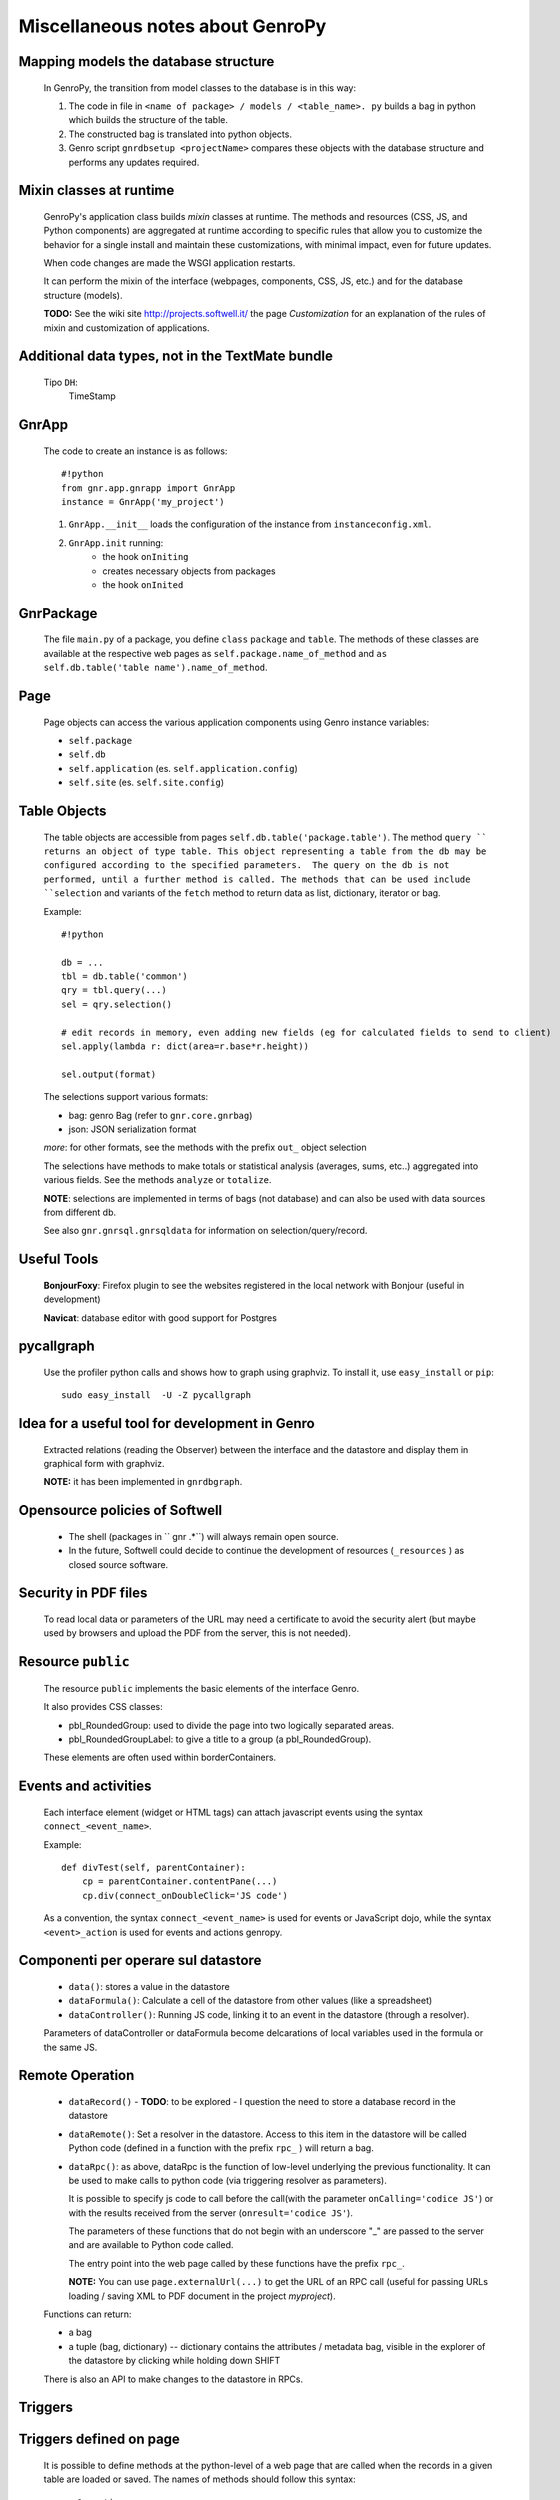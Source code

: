 .. _genro_clipboard:

=================================
Miscellaneous notes about GenroPy
=================================

Mapping models the database structure
=====================================

    In GenroPy, the transition from model classes to the database is in this way:
    
    #. The code in file in ``<name of package> / models / <table_name>. py`` builds
       a bag in python which builds the structure of the table.
    #. The constructed bag is translated into python objects.
    #. Genro script ``gnrdbsetup <projectName>`` compares these objects with the database
       structure and performs any updates required.

Mixin classes at runtime
========================

    GenroPy's application class builds *mixin* classes at runtime. The methods and resources (CSS, JS, and Python components) are aggregated at runtime according to specific rules that allow you to customize the behavior for a single install and maintain these customizations, with minimal impact, even for future updates.
    
    When code changes are made the WSGI application restarts.
    
    It can perform the mixin of the interface (webpages, components, CSS, JS, etc.) and for the database structure (models).
    
    **TODO:** See the wiki site http://projects.softwell.it/ the page *Customization* for an explanation of the rules of mixin and customization of applications.

Additional data types, not in the TextMate bundle
=================================================

    Tipo ``DH``:
        TimeStamp

GnrApp
======

    The code to create an instance is as follows::
    
        #!python
        from gnr.app.gnrapp import GnrApp
        instance = GnrApp('my_project')
        
    1. ``GnrApp.__init__`` loads the configuration of the instance from ``instanceconfig.xml``.
    2. ``GnrApp.init`` running:
        * the hook ``onIniting``
        * creates necessary objects from packages
        * the hook ``onInited``

GnrPackage
==========

    The file ``main.py`` of a package, you define ``class``  ``package`` and ``table``.
    The methods of these classes are available at the respective web pages as
    ``self.package.name_of_method`` and ``as self.db.table('table name').name_of_method``.

Page
====

    Page objects can access the various application components using Genro instance variables:
    
    * ``self.package``
    * ``self.db``
    * ``self.application`` (es. ``self.application.config``)
    * ``self.site`` (es. ``self.site.config``)

Table Objects
=============

    The table objects are accessible from pages ``self.db.table('package.table')``. The method
    ``query `` returns an object of type table. This object representing a table from the db may
    be configured according to the specified parameters.  The query on the db is not performed,
    until a further method is called. The methods that can be used include ``selection`` and
    variants of the ``fetch`` method to return data as list, dictionary, iterator or bag.
    
    Example::
    
        #!python
        
        db = ...
        tbl = db.table('common')
        qry = tbl.query(...)
        sel = qry.selection()
        
        # edit records in memory, even adding new fields (eg for calculated fields to send to client)
        sel.apply(lambda r: dict(area=r.base*r.height))
        
        sel.output(format)

    The selections support various formats:
    
    * bag: genro Bag (refer to  ``gnr.core.gnrbag``)
    * json: JSON serialization format
    
    *more*: for other formats, see the methods with the prefix ``out_``  object selection
    
    The selections have methods to make totals or statistical analysis (averages, sums, etc..)
    aggregated into various fields. See the methods ``analyze`` or ``totalize``.
    
    **NOTE**: selections are implemented in terms of bags (not database) and can also be used with data sources from different db.
    
    See also ``gnr.gnrsql.gnrsqldata`` for information on selection/query/record.

Useful Tools
============

    **BonjourFoxy**: Firefox plugin to see the websites registered in the local network with Bonjour (useful in development)
    
    **Navicat**: database editor with good support for Postgres
    
pycallgraph
===========

    Use the profiler python calls and shows how to graph using graphviz. To install it, use ``easy_install`` or ``pip``::
    
        sudo easy_install  -U -Z pycallgraph
    
Idea for a useful tool for development in Genro
===============================================

    Extracted relations (reading the Observer) between the interface and the datastore and
    display them in graphical form with graphviz.
    
    **NOTE:** it has been implemented in ``gnrdbgraph``.

Opensource policies of Softwell
===============================

    * The shell (packages in `` gnr .*``) will always remain open source.
    * In the future, Softwell could decide to continue the development of resources
      (``_resources`` ) as closed source software.

Security in PDF files
=====================

    To read local data or parameters of the URL may need a certificate to avoid the security
    alert (but maybe used by browsers and upload the PDF from the server, this is not needed).
    
Resource ``public``
===================

    The resource ``public`` implements the basic elements of the interface Genro.
    
    It also provides CSS classes:
    
    * pbl_RoundedGroup: used to divide the page into two logically separated areas.
    * pbl_RoundedGroupLabel: to give a title to a group (a pbl_RoundedGroup).
    
    These elements are often used within borderContainers.
    
Events and activities
=====================

    Each interface element (widget or HTML tags) can attach javascript events using
    the syntax ``connect_<event_name>``.
    
    Example::
    
        def divTest(self, parentContainer):
            cp = parentContainer.contentPane(...)
            cp.div(connect_onDoubleClick='JS code')
            
    As a convention, the syntax ``connect_<event_name>`` is used for events or JavaScript dojo,
    while the syntax ``<event>_action`` is used for events and actions genropy.

Componenti per operare sul datastore
====================================

    * ``data()``: stores a value in the datastore
    * ``dataFormula()``: Calculate a cell of the datastore from other values (like a spreadsheet)
    * ``dataController()``: Running JS code, linking it to an event in the datastore (through a resolver).
    
    Parameters of dataController or dataFormula become delcarations of local variables used in the formula or the same JS.

Remote Operation
================

    * ``dataRecord()`` - **TODO**: to be explored - I question the need to store a
      database record in the datastore
    * ``dataRemote()``: Set a resolver in the datastore. Access to this item in the datastore
      will be called Python code (defined in a function with the prefix ``rpc_`` ) will return a bag.
    * ``dataRpc()``: as above, dataRpc is the function of low-level underlying the previous functionality.
      It can be used to make calls to python code (via triggering resolver as parameters).
      
      It is possible to specify js code to call before the call(with the parameter ``onCalling='codice JS'``)
      or with the results received from the server (``onresult='codice JS'``).
      
      The parameters of these functions that do not begin with an underscore "_" are passed to
      the server and are available to Python code called.
      
      The entry point into the web page called by these functions have the prefix ``rpc_``.
      
      **NOTE:** You can use ``page.externalUrl(...)`` to get the URL of an RPC call (useful for passing
      URLs loading / saving XML to PDF document in the project *myproject*).
      
    Functions can return:
    
    * a bag
    * a tuple (bag, dictionary) -- dictionary contains the attributes / metadata bag, visible
      in the explorer of the datastore by clicking while holding down SHIFT
      
    There is also an API to make changes to the datastore in RPCs.

Triggers
========

Triggers defined on page
========================

    It is possible to define methods at the python-level of a web page that are called when the
    records in a given table are loaded or saved. The names of methods should follow this syntax::
        
        on<Operation>
        on<Operation>_<name_of_package>_<name_of_table>
    
    possible *Operation*s are: ``Loading``, ``Saving`` or ``Saved``.
    
    This is implemented at rpc/web layer.

Triggers on table
=================

    At the table level, events are similarly available ``Inserting``/``Inserted``,
    ``Updating``/``Updated`` e ``Deleting``/``Deleted``.

    **NOTE**: you can specify whether the database should delete multiple records using
    a single SQL statement or individual statements for each record. There are different
    triggers for the two cases.
